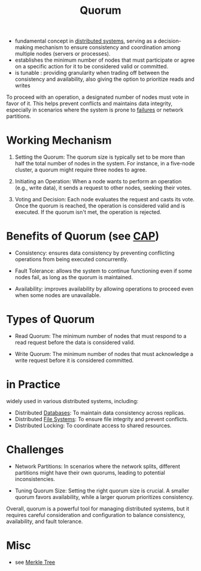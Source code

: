 :PROPERTIES:
:ID:       20240519T200217.994784
:END:
#+title: Quorum
#+filetags: :cs:


 - fundamental concept in [[id:a3d0278d-d7b7-47d8-956d-838b79396da7][distributed systems]], serving as a decision-making mechanism to ensure consistency and coordination among multiple nodes (servers or processes).
 - establishes the minimum number of nodes that must participate or agree on a specific action for it to be considered valid or committed.
 - is tunable : providing granularity when trading off between the consistency and availability, also giving the option to prioritize reads and writes 

To proceed with an operation, a designated number of nodes must vote in favor of it. This helps prevent conflicts and maintains data integrity, especially in scenarios where the system is prone to [[id:20240519T162542.805560][failures]] or network partitions.

* Working Mechanism

1. Setting the Quorum: The quorum size is typically set to be more than half the total number of nodes in the system. For instance, in a five-node cluster, a quorum might require three nodes to agree.

2. Initiating an Operation: When a node wants to perform an operation (e.g., write data), it sends a request to other nodes, seeking their votes.

3. Voting and Decision: Each node evaluates the request and casts its vote. Once the quorum is reached, the operation is considered valid and is executed. If the quorum isn't met, the operation is rejected.

* Benefits of Quorum (see [[id:20240519T152842.050227][CAP]])

 - Consistency: ensures data consistency by preventing conflicting operations from being executed concurrently.

 - Fault Tolerance: allows the system to continue functioning even if some nodes fail, as long as the quorum is maintained.

 - Availability: improves availability by allowing operations to proceed even when some nodes are unavailable.

* Types of Quorum

 - Read Quorum: The minimum number of nodes that must respond to a read request before the data is considered valid.

 - Write Quorum: The minimum number of nodes that must acknowledge a write request before it is considered committed.

* in Practice

widely used in various distributed systems, including:

 - Distributed [[id:2f67eca9-5076-4895-828f-de3655444ee2][Databases]]: To maintain data consistency across replicas.
 - Distributed [[id:ea72d66a-8192-4cb2-a7be-b05ee928f814][File Systems]]: To ensure file integrity and prevent conflicts.
 - Distributed Locking: To coordinate access to shared resources.

* Challenges

 - Network Partitions: In scenarios where the network splits, different partitions might have their own quorums, leading to potential inconsistencies.

 - Tuning Quorum Size: Setting the right quorum size is crucial. A smaller quorum favors availability, while a larger quorum prioritizes consistency.

Overall, quorum is a powerful tool for managing distributed systems, but it requires careful consideration and configuration to balance consistency, availability, and fault tolerance.



* Misc
 - see [[id:20240519T201001.324666][Merkle Tree]]
